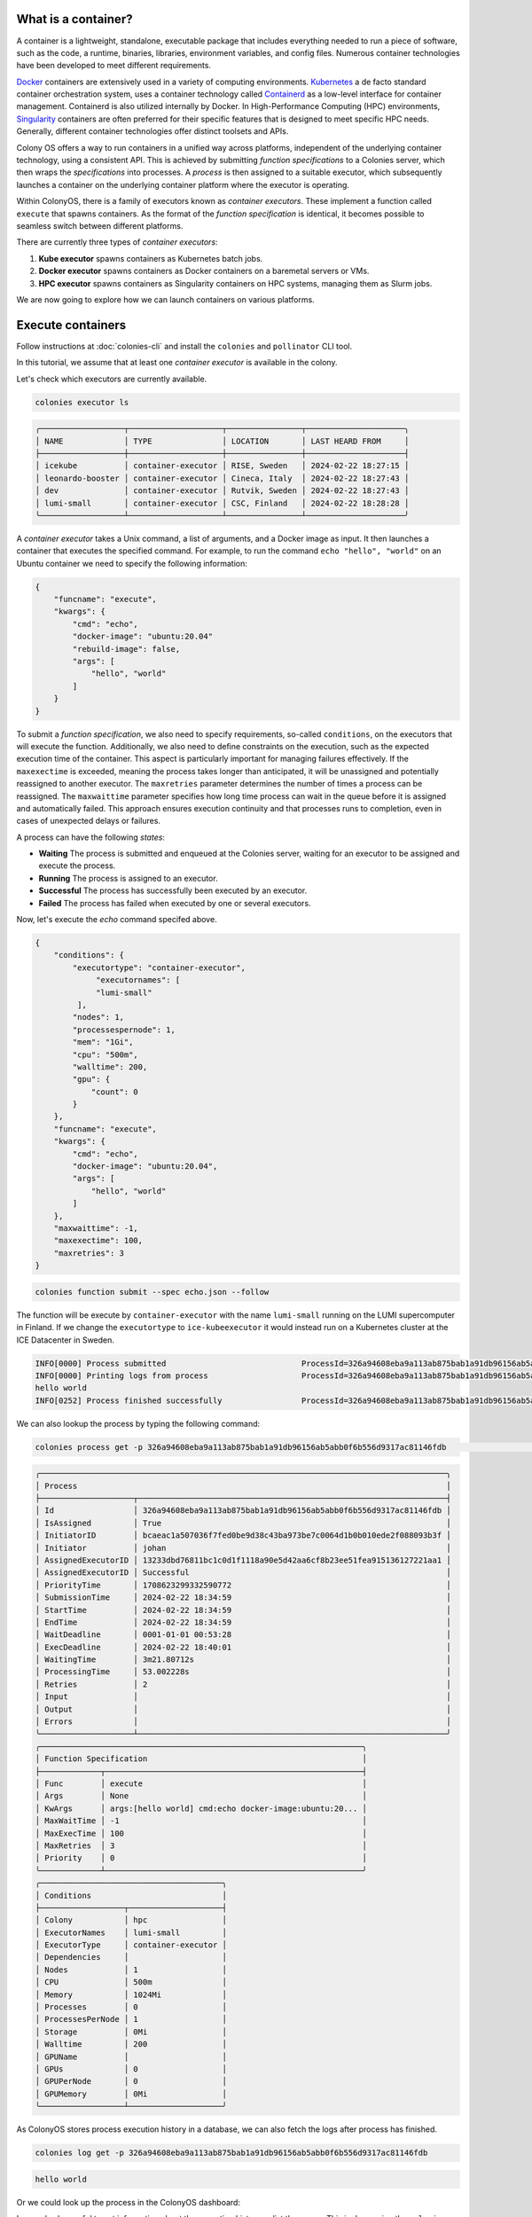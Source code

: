 What is a container?
====================
A container is a lightweight, standalone, executable package that includes everything needed to run a piece of software, such as the code, a runtime, binaries, libraries, environment variables, and config files. Numerous container technologies have been developed to meet different requirements.

`Docker <https://www.docker.com>`_ containers are extensively used in a variety of computing environments. `Kubernetes <https://kubernetes.io>`_ a de facto standard container orchestration system, uses a container technology called `Containerd <https://containerd.io>`_ as a low-level interface for container management. Containerd is also utilized internally by Docker. In High-Performance Computing (HPC) environments, `Singularity <https://sylabs.io>`_ containers are often preferred for their specific features that is designed to meet specific HPC needs. Generally, different container technologies offer distinct toolsets and APIs.

Colony OS offers a way to run containers in a unified way across platforms, independent of the underlying container technology, using a consistent API. This is achieved by submitting *function specifications* to a Colonies server, which then wraps the *specifications* into processes. A *process* is then assigned to a suitable executor, which subsequently launches a container on the underlying container platform where the executor is operating.

Within ColonyOS, there is a family of executors known as *container executors*. These implement a function called ``execute`` that spawns containers. As the format of the *function specification* is identical, it becomes possible to seamless switch between different platforms.

There are currently three types of *container executors*:

1. **Kube executor** spawns containers as Kubernetes batch jobs.  
2. **Docker executor** spawns containers as Docker containers on a baremetal servers or VMs.
3. **HPC executor** spawns containers as Singularity containers on HPC systems, managing them as Slurm jobs.

We are now going to explore how we can launch containers on various platforms.

Execute containers
==================

Follow instructions at :doc:`colonies-cli` and install the ``colonies`` and ``pollinator`` CLI tool.

In this tutorial, we assume that at least one *container executor* is available in the colony. 

Let's check which executors are currently available.

.. code-block:: console

   colonies executor ls

.. code-block:: console

    ╭──────────────────┬────────────────────┬────────────────┬─────────────────────╮
    │ NAME             │ TYPE               │ LOCATION       │ LAST HEARD FROM     │
    ├──────────────────┼────────────────────┼────────────────┼─────────────────────┤
    │ icekube          │ container-executor │ RISE, Sweden   │ 2024-02-22 18:27:15 │
    │ leonardo-booster │ container-executor │ Cineca, Italy  │ 2024-02-22 18:27:43 │
    │ dev              │ container-executor │ Rutvik, Sweden │ 2024-02-22 18:27:43 │
    │ lumi-small       │ container-executor │ CSC, Finland   │ 2024-02-22 18:28:28 │
    ╰──────────────────┴────────────────────┴────────────────┴─────────────────────╯

A *container executor* takes a Unix command, a list of arguments, and a Docker image as input. It then launches a container that executes the specified command. 
For example, to run the command ``echo "hello", "world"`` on an Ubuntu container we need to specify the following information:

.. code-block:: json 

    {
        "funcname": "execute",
        "kwargs": {
            "cmd": "echo",
            "docker-image": "ubuntu:20.04"
            "rebuild-image": false,
            "args": [
                "hello", "world"
            ]
        }
    }

To submit a *function specification*, we also need to specify requirements, so-called ``conditions``, on the executors that will execute the function. 
Additionally, we also need to define constraints on the execution, such as the expected execution time of the container. 
This aspect is particularly important for managing failures effectively. If the ``maxexectime`` is exceeded, meaning the process takes 
longer than anticipated, it will be unassigned and potentially reassigned to another executor. 
The ``maxretries`` parameter determines the number of times a process can be reassigned. 
The ``maxwaittime`` parameter specifies how long time process can wait in the queue before it is assigned and automatically failed. 
This approach ensures execution continuity and that processes runs to completion, even in cases of 
unexpected delays or failures. 

A process can have the following *states*:

* **Waiting** The process is submitted and enqueued at the Colonies server, waiting for an executor to be assigned and execute the process.
* **Running** The process is assigned to an executor.
* **Successful** The process has successfully been executed by an executor.
* **Failed** The process has failed when executed by one or several executors.

Now, let's execute the *echo* command specifed above. 

.. code-block:: json 

   {
       "conditions": {
           "executortype": "container-executor",
	        "executornames": [
                "lumi-small"
            ],
           "nodes": 1,
           "processespernode": 1,
           "mem": "1Gi",
           "cpu": "500m",
           "walltime": 200,
           "gpu": {
               "count": 0
           }
       },
       "funcname": "execute",
       "kwargs": {
           "cmd": "echo",
           "docker-image": "ubuntu:20.04",
           "args": [
               "hello", "world"
           ]
       },
       "maxwaittime": -1,
       "maxexectime": 100,
       "maxretries": 3
   }

.. code-block:: console

   colonies function submit --spec echo.json --follow

The function will be execute by ``container-executor`` with the name ``lumi-small`` running on the LUMI supercomputer in Finland. If we change the ``executortype`` to
``ice-kubeexecutor`` it would instead run on a Kubernetes cluster at the ICE Datacenter in Sweden. 

.. code-block:: console

    INFO[0000] Process submitted                             ProcessId=326a94608eba9a113ab875bab1a91db96156ab5abb0f6b556d9317ac81146fdb
    INFO[0000] Printing logs from process                    ProcessId=326a94608eba9a113ab875bab1a91db96156ab5abb0f6b556d9317ac81146fdb
    hello world
    INFO[0252] Process finished successfully                 ProcessId=326a94608eba9a113ab875bab1a91db96156ab5abb0f6b556d9317ac81146fdb


We can also lookup the process by typing the following command: 

.. code-block:: console

   colonies process get -p 326a94608eba9a113ab875bab1a91db96156ab5abb0f6b556d9317ac81146fdb                                                    18:41:51

.. code-block:: console

    ╭───────────────────────────────────────────────────────────────────────────────────────╮
    │ Process                                                                               │
    ├────────────────────┬──────────────────────────────────────────────────────────────────┤
    │ Id                 │ 326a94608eba9a113ab875bab1a91db96156ab5abb0f6b556d9317ac81146fdb │
    │ IsAssigned         │ True                                                             │
    │ InitiatorID        │ bcaeac1a507036f7fed0be9d38c43ba973be7c0064d1b0b010ede2f088093b3f │
    │ Initiator          │ johan                                                            │
    │ AssignedExecutorID │ 13233dbd76811bc1c0d1f1118a90e5d42aa6cf8b23ee51fea915136127221aa1 │
    │ AssignedExecutorID │ Successful                                                       │
    │ PriorityTime       │ 1708623299332590772                                              │
    │ SubmissionTime     │ 2024-02-22 18:34:59                                              │
    │ StartTime          │ 2024-02-22 18:34:59                                              │
    │ EndTime            │ 2024-02-22 18:34:59                                              │
    │ WaitDeadline       │ 0001-01-01 00:53:28                                              │
    │ ExecDeadline       │ 2024-02-22 18:40:01                                              │
    │ WaitingTime        │ 3m21.80712s                                                      │
    │ ProcessingTime     │ 53.002228s                                                       │
    │ Retries            │ 2                                                                │
    │ Input              │                                                                  │
    │ Output             │                                                                  │
    │ Errors             │                                                                  │
    ╰────────────────────┴──────────────────────────────────────────────────────────────────╯
    ╭─────────────────────────────────────────────────────────────────────╮
    │ Function Specification                                              │
    ├─────────────┬───────────────────────────────────────────────────────┤
    │ Func        │ execute                                               │
    │ Args        │ None                                                  │
    │ KwArgs      │ args:[hello world] cmd:echo docker-image:ubuntu:20... │
    │ MaxWaitTime │ -1                                                    │
    │ MaxExecTime │ 100                                                   │
    │ MaxRetries  │ 3                                                     │
    │ Priority    │ 0                                                     │
    ╰─────────────┴───────────────────────────────────────────────────────╯
    ╭───────────────────────────────────────╮
    │ Conditions                            │
    ├──────────────────┬────────────────────┤
    │ Colony           │ hpc                │
    │ ExecutorNames    │ lumi-small         │
    │ ExecutorType     │ container-executor │
    │ Dependencies     │                    │
    │ Nodes            │ 1                  │
    │ CPU              │ 500m               │
    │ Memory           │ 1024Mi             │
    │ Processes        │ 0                  │
    │ ProcessesPerNode │ 1                  │
    │ Storage          │ 0Mi                │
    │ Walltime         │ 200                │
    │ GPUName          │                    │
    │ GPUs             │ 0                  │
    │ GPUPerNode       │ 0                  │
    │ GPUMemory        │ 0Mi                │
    ╰──────────────────┴────────────────────╯


As ColonyOS stores process execution history in a database, we can also fetch the logs after process has finished.

.. code-block:: console

    colonies log get -p 326a94608eba9a113ab875bab1a91db96156ab5abb0f6b556d9317ac81146fdb 

.. code-block:: console

    hello world

Or we could look up the process in the ColonyOS dashboard:

.. image:: img/tutorial1-dashboard1.png

Is can also be useful to get information about the execution history or list the queue. This is done using the ``colonies process`` command.
For example. the command below list the last 10 successful processes:

.. code-block:: console

    colonies process pss --count 10

.. code-block:: console

    ╭──────────┬──────┬─────────────────────────┬─────────────────────┬──────────────────┬────────────────────┬───────────┬────────────╮
    │ FUNCNAME │ ARGS │ KWARGS                  │ SUBMSSION TIME      │ EXECUTOR NAME    │ EXECUTOR TYPE      │ INITIATOR │ LABEL      │
    ├──────────┼──────┼─────────────────────────┼─────────────────────┼──────────────────┼────────────────────┼───────────┼────────────┤
    │ execute  │      │ docker-image:ubuntu:... │ 2024-02-22 18:34:59 │ lumi-small       │ container-executor │ johan     │            │
    │ execute  │      │ docker-image:tensorf... │ 2024-02-20 11:30:47 │ leonardo-booster │ container-executor │ johan     │            │
    │ execute  │      │ args:[] cmd:nvidia-s... │ 2024-02-20 11:30:42 │ leonardo-booster │ container-executor │ johan     │            │
    │ execute  │      │ args:[/cfs/03ca98d67... │ 2024-02-20 11:28:00 │ leonardo-booster │ container-executor │ johan     │ test_label │
    │ execute  │      │ cmd:python3 docker-i... │ 2024-02-20 09:37:21 │ lumi-small       │ container-executor │ johan     │ test_label │
    │ execute  │      │ args:[/cfs/e20ebf4b2... │ 2024-02-20 09:34:53 │ icekube          │ container-executor │ johan     │ test_label │
    │ execute  │      │ cmd:sleep 8 docker-i... │ 2024-02-20 09:27:38 │ lumi-small-g     │ container-executor │ johan     │            │
    │ execute  │      │ args:[/cfs/e20ebf4b2... │ 2024-02-20 09:31:58 │ icekube          │ container-executor │ johan     │ test_label │
    │ execute  │      │ cmd:sleep 8 docker-i... │ 2024-02-20 09:27:38 │ lumi-small-g     │ container-executor │ johan     │            │
    │ execute  │      │ cmd:sleep 8 docker-i... │ 2024-02-20 09:27:38 │ lumi-small-g     │ container-executor │ johan     │            │
    ╰──────────┴──────┴─────────────────────────┴─────────────────────┴──────────────────┴────────────────────┴───────────┴────────────╯

Alternativly, ``colonies process ps`` lists running processes, and ``colonies process psw`` lists waiting processes, and finally
``colonies process psf`` lists failed processes.

Now that you may have acquired some fundamental knowledge about running containers on ColonyOS, let's proceed to explore how to share data effectively across different container executors.

Init command
------------

Managing data
=============

Upload data
-----------

Let's create a empty directory, and upload the directory to CFS. 

.. code-block:: console

    mkdir myfiles

.. code-block:: console

    echo "Hello world" > myfiles/hello.txt

The command below uploads all files in the ``myfiles`` directory to CFS under the label ``myfiles``.

.. code-block:: console

    colonies fs sync -l /myfiles -d ./myfiles

.. code-block:: console

    INFO[0000] Calculating sync plans
    Analyzing /home/johan/b/myfiles          ... done!
    INFO[0000] Sync plans completed                          Conflict resolution=replace-remote Conflicts=0 Download=0 Upload=1
    INFO[0000] Add --syncplan flag to view the sync plan in more detail

    Are you sure you want to continue? (yes,no):


Let's list all labels on CFS.

.. code-block:: console

    colonies fs label ls

.. code-block:: console

    ╭─────────────────────────────────────────────────────────────────────────────────────┬───────╮
    │ LABEL                                                                               │ FILES │
    ├─────────────────────────────────────────────────────────────────────────────────────┼───────┤
    │ /myfiles                                                                            │ 1     │
    ╰─────────────────────────────────────────────────────────────────────────────────────┴───────╯

To download the ``/myfiles`` label, for example on another computer: 
    
.. code-block:: console
    
    colonies fs sync -l /myfiles -d ./myfiles2

We are now able to submit a *function specification* that synchronizes the ``/myfiles`` directory, ensuring the files becomes available on a shared file system accessible by the container executing the corresponding process.

The ``/myfiles`` label will be synchronized to ``/cfs/myfiles``. This synchronization occurs twice: the first time before the container executes, and a second time after the container has completed its execution. This dual synchronization process enables the fetching of data needed by the container and pushing of data generated by the container.

.. code-block:: json 

   {
       "conditions": {
            "executortype": "container-executor",
    	    "executornames": [
            	"lumi-small"
            ],
           "nodes": 1,
           "processespernode": 1,
           "mem": "1Gi",
           "cpu": "500m",
           "walltime": 200,
           "gpu": {
               "count": 0
           }
       },
       "funcname": "execute",
       "kwargs": {
           "cmd": "cat",
           "docker-image": "ubuntu:20.04",
           "args": [
               "/cfs/myfiles/hello.txt"
           ]
       },
       "fs": {
           "mount": "/cfs",
           "dirs": [
               {
                   "label": "/myfiles",
                   "dir": "/myfiles",
                   "keepfiles": false,
                   "onconflicts": {
                       "onstart": {
                           "keeplocal": false
                       },
                       "onclose": {
                           "keeplocal": true
                       }
                   }
                }
           ]
       },
       "maxwaittime": -1,
       "maxexectime": 100,
       "maxretries": 3
   }

.. code-block:: console

   colonies function submit --spec ./myfiles.json  --follow 

.. code-block:: console 

   INFO[0000] Process submitted                             ProcessId=b3a15b7822651cbbd34f7299d266f78de806505a0836a89033d513ade038ab13
   INFO[0000] Printing logs from process                    ProcessId=b3a15b7822651cbbd34f7299d266f78de806505a0836a89033d513ade038ab13
   Hello world
   INFO[0003] Process finished successfully                 ProcessId=b3a15b7822651cbbd34f7299d266f78de806505a0836a89033d513ade038ab13
